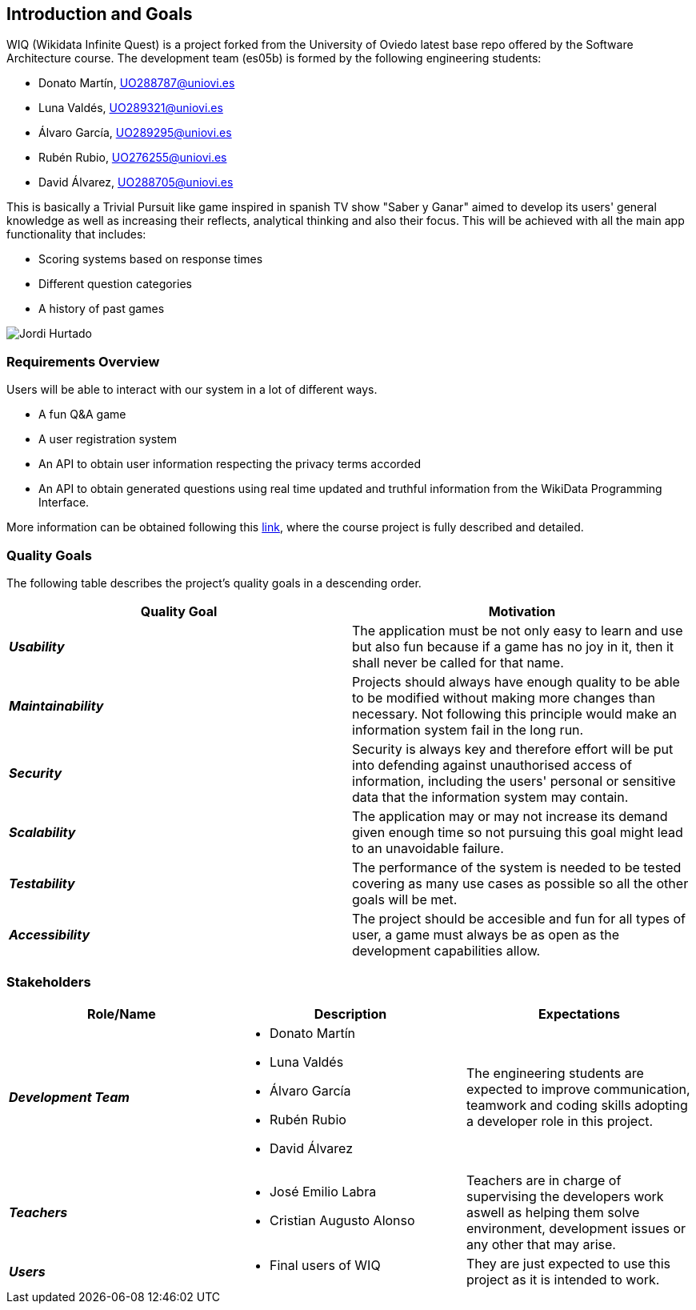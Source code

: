 ifndef::imagesdir[:imagesdir: ../images]

[[section-introduction-and-goals]]
== Introduction and Goals

WIQ (Wikidata Infinite Quest) is a project forked from the University of Oviedo latest base repo offered by the Software Architecture course. The development team (es05b) is formed by the following engineering students:

* Donato Martín, UO288787@uniovi.es
* Luna Valdés, UO289321@uniovi.es
* Álvaro García, UO289295@uniovi.es
* Rubén Rubio, UO276255@uniovi.es
* David Álvarez, UO288705@uniovi.es

This is basically a Trivial Pursuit like game inspired in spanish TV show "Saber y Ganar" aimed to develop its users' general knowledge as well as increasing their reflects, analytical thinking and also their focus. This will be achieved with all the main app functionality that includes:

* Scoring systems based on response times
* Different question categories
* A history of past games


image::01_jordi_hurtado_happy.jpg["Jordi Hurtado"]

=== Requirements Overview

Users will be able to interact with our system in a lot of different ways.

* A fun Q&A game
* A user registration system
* An API to obtain user information respecting the privacy terms accorded
* An API to obtain generated questions using real time updated and truthful information from the WikiData Programming Interface.

More information can be obtained following this https://docs.google.com/document/d/1pahOfYFY--Wi7_9bbxiKOGevB_9tOSyRm78blncgBKg[link], where the course project is fully described and detailed.

=== Quality Goals

The following table describes the project's quality goals in a descending order.

|=== 
| Quality Goal | Motivation

| *_Usability_*
| The application must be not only easy to learn and use but also fun because if a game has no joy in it, then it shall never be called for that name.

| *_Maintainability_*
| Projects should always have enough quality to be able to be modified without making more changes than necessary. Not following this principle would make an information system fail in the long run.

| *_Security_*
| Security is always key and therefore effort will be put into defending against unauthorised access of information, including the users' personal or sensitive data that the information system may contain.

| *_Scalability_*
| The application may or may not increase its demand given enough time so not pursuing this goal might lead to an unavoidable failure.

| *_Testability_*
| The performance of the system is needed to be tested covering as many use cases as possible so all the other goals will be met.

| *_Accessibility_*
| The project should be accesible and fun for all types of user, a game must always be as open as the development capabilities allow.

|=== 

=== Stakeholders

|===
| Role/Name | Description | Expectations

| *_Development Team_*
a| 
* Donato Martín
* Luna Valdés
* Álvaro García
* Rubén Rubio
* David Álvarez 
| The engineering students are expected to improve communication, teamwork and coding skills adopting a developer role in this project.

| *_Teachers_*
a|
- José Emilio Labra
- Cristian Augusto Alonso
| Teachers are in charge of supervising the developers work aswell as helping them solve environment, development issues or any other that may arise.

| *_Users_*
a|
- Final users of WIQ
| They are just expected to use this project as it is intended to work.

|===